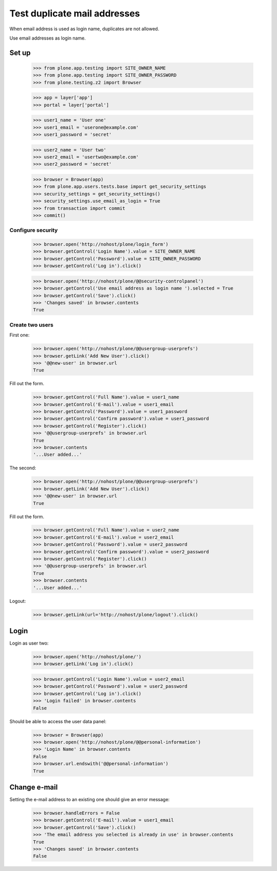 =============================
Test duplicate mail addresses
=============================

When email address is used as login name, duplicates are not allowed.

Use email addresses as login name.

Set up
======

    >>> from plone.app.testing import SITE_OWNER_NAME
    >>> from plone.app.testing import SITE_OWNER_PASSWORD
    >>> from plone.testing.z2 import Browser

    >>> app = layer['app']
    >>> portal = layer['portal']

    >>> user1_name = 'User one'
    >>> user1_email = 'userone@example.com'
    >>> user1_password = 'secret'

    >>> user2_name = 'User two'
    >>> user2_email = 'usertwo@example.com'
    >>> user2_password = 'secret'

    >>> browser = Browser(app)
    >>> from plone.app.users.tests.base import get_security_settings
    >>> security_settings = get_security_settings()
    >>> security_settings.use_email_as_login = True
    >>> from transaction import commit
    >>> commit()

Configure security
------------------

    >>> browser.open('http://nohost/plone/login_form')
    >>> browser.getControl('Login Name').value = SITE_OWNER_NAME
    >>> browser.getControl('Password').value = SITE_OWNER_PASSWORD
    >>> browser.getControl('Log in').click()

    >>> browser.open('http://nohost/plone/@@security-controlpanel')
    >>> browser.getControl('Use email address as login name ').selected = True
    >>> browser.getControl('Save').click()
    >>> 'Changes saved' in browser.contents
    True

Create two users
----------------

First one:

    >>> browser.open('http://nohost/plone/@@usergroup-userprefs')
    >>> browser.getLink('Add New User').click()
    >>> '@@new-user' in browser.url
    True

Fill out the form.

    >>> browser.getControl('Full Name').value = user1_name
    >>> browser.getControl('E-mail').value = user1_email
    >>> browser.getControl('Password').value = user1_password
    >>> browser.getControl('Confirm password').value = user1_password
    >>> browser.getControl('Register').click()
    >>> '@@usergroup-userprefs' in browser.url
    True
    >>> browser.contents
    '...User added...'

The second:

    >>> browser.open('http://nohost/plone/@@usergroup-userprefs')
    >>> browser.getLink('Add New User').click()
    >>> '@@new-user' in browser.url
    True

Fill out the form.

    >>> browser.getControl('Full Name').value = user2_name
    >>> browser.getControl('E-mail').value = user2_email
    >>> browser.getControl('Password').value = user2_password
    >>> browser.getControl('Confirm password').value = user2_password
    >>> browser.getControl('Register').click()
    >>> '@@usergroup-userprefs' in browser.url
    True
    >>> browser.contents
    '...User added...'

Logout:

    >>> browser.getLink(url='http://nohost/plone/logout').click()

Login
=====

Login as user two:

    >>> browser.open('http://nohost/plone/')
    >>> browser.getLink('Log in').click()

    >>> browser.getControl('Login Name').value = user2_email
    >>> browser.getControl('Password').value = user2_password
    >>> browser.getControl('Log in').click()
    >>> 'Login failed' in browser.contents
    False

Should be able to access the user data panel:

    >>> browser = Browser(app)
    >>> browser.open('http://nohost/plone/@@personal-information')
    >>> 'Login Name' in browser.contents
    False
    >>> browser.url.endswith('@@personal-information')
    True

Change e-mail
=============

Setting the e-mail address to an existing one should give an error message:

    >>> browser.handleErrors = False
    >>> browser.getControl('E-mail').value = user1_email
    >>> browser.getControl('Save').click()
    >>> 'The email address you selected is already in use' in browser.contents
    True
    >>> 'Changes saved' in browser.contents
    False
